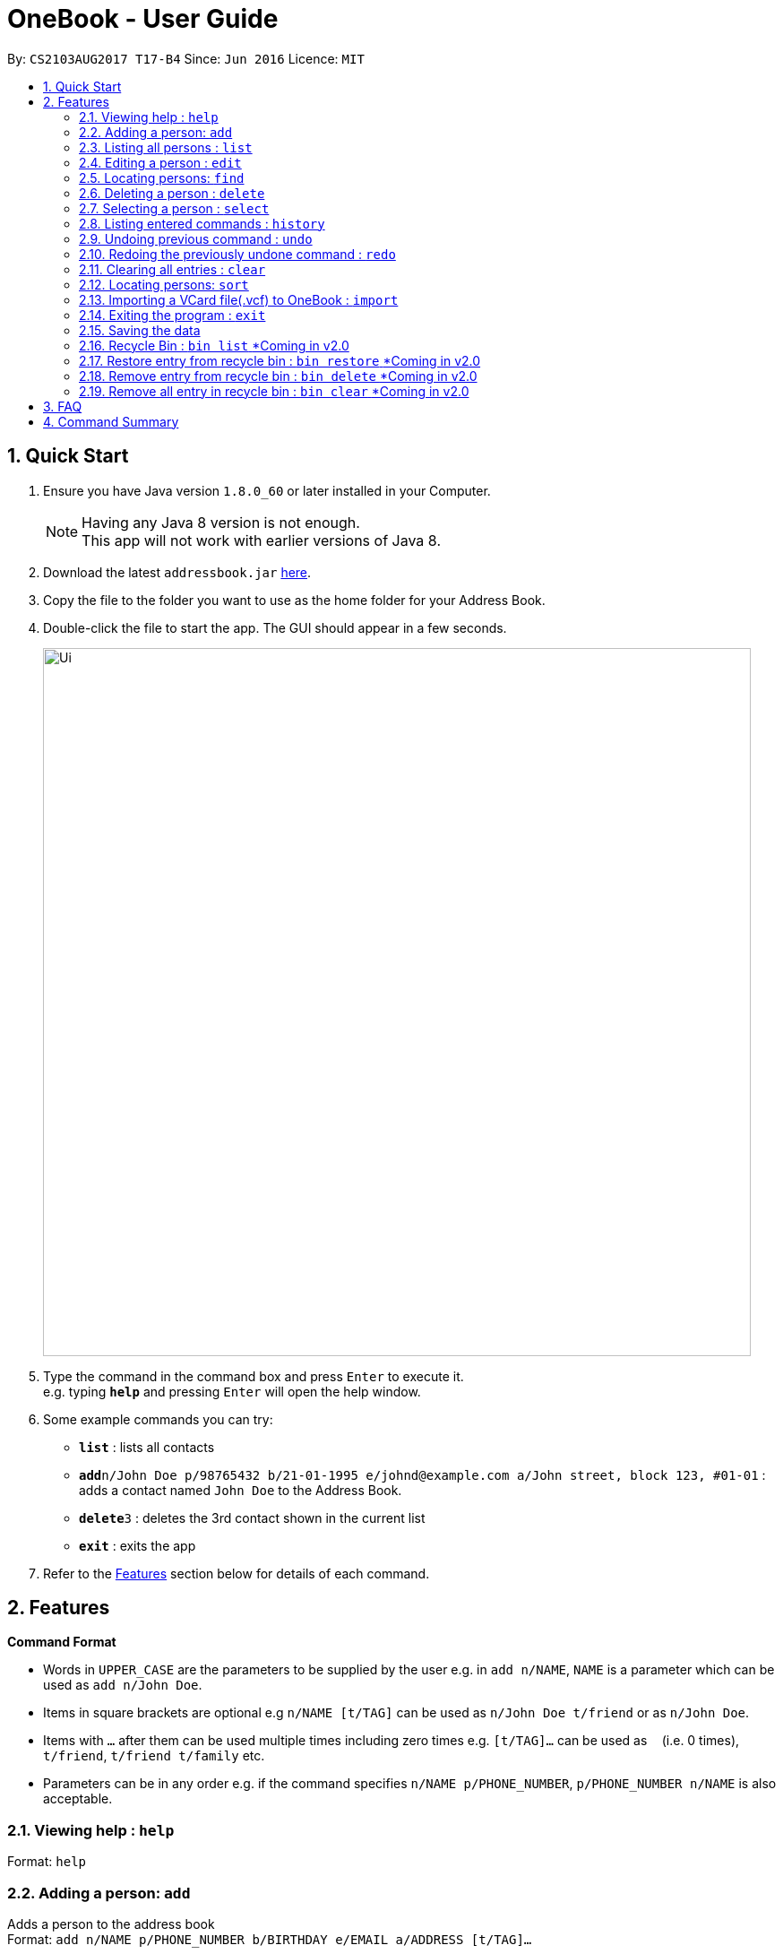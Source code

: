 = OneBook - User Guide
:toc:
:toc-title:
:toc-placement: preamble
:sectnums:
:imagesDir: images
:stylesDir: stylesheets
:experimental:
ifdef::env-github[]
:tip-caption: :bulb:
:note-caption: :information_source:
endif::[]
:repoURL: https://github.com/CS2103AUG2017-T17-B4/main

By: `CS2103AUG2017 T17-B4`      Since: `Jun 2016`      Licence: `MIT`

== Quick Start

.  Ensure you have Java version `1.8.0_60` or later installed in your Computer.
+
[NOTE]
Having any Java 8 version is not enough. +
This app will not work with earlier versions of Java 8.
+
.  Download the latest `addressbook.jar` link:{repoURL}/releases[here].
.  Copy the file to the folder you want to use as the home folder for your Address Book.
.  Double-click the file to start the app. The GUI should appear in a few seconds.
+
image::Ui.png[width="790"]
+
.  Type the command in the command box and press kbd:[Enter] to execute it. +
e.g. typing *`help`* and pressing kbd:[Enter] will open the help window.
.  Some example commands you can try:

* *`list`* : lists all contacts
* **`add`**`n/John Doe p/98765432 b/21-01-1995 e/johnd@example.com a/John street, block 123, #01-01` : adds a contact named `John Doe` to the Address Book.
* **`delete`**`3` : deletes the 3rd contact shown in the current list
* *`exit`* : exits the app

.  Refer to the link:#features[Features] section below for details of each command.

== Features

====
*Command Format*

* Words in `UPPER_CASE` are the parameters to be supplied by the user e.g. in `add n/NAME`, `NAME` is a parameter which can be used as `add n/John Doe`.
* Items in square brackets are optional e.g `n/NAME [t/TAG]` can be used as `n/John Doe t/friend` or as `n/John Doe`.
* Items with `…`​ after them can be used multiple times including zero times e.g. `[t/TAG]...` can be used as `{nbsp}` (i.e. 0 times), `t/friend`, `t/friend t/family` etc.
* Parameters can be in any order e.g. if the command specifies `n/NAME p/PHONE_NUMBER`, `p/PHONE_NUMBER n/NAME` is also acceptable.
====

=== Viewing help : `help`

Format: `help`

=== Adding a person: `add`

Adds a person to the address book +
Format: `add n/NAME p/PHONE_NUMBER b/BIRTHDAY e/EMAIL a/ADDRESS [t/TAG]...`

[TIP]
A person can have any number of tags (including 0)

Examples:

* `add n/John Doe p/98765432 b/21-01-1995 e/johnd@example.com a/John street, block 123, #01-01`
* `add n/Betsy Crowe t/friend e/betsycrowe@example.com a/Newgate Prison b/22-02-1998 p/1234567 t/criminal`

=== Listing all persons : `list`

Shows a list of all persons in the address book. +
Format: `list`

=== Editing a person : `edit`

Edits an existing person in the address book. +
Format: `edit INDEX [n/NAME] [p/PHONE] [b/BIRTHDAY] [e/EMAIL] [a/ADDRESS] [t/TAG]...`

****
* Edits the person at the specified `INDEX`. The index refers to the index number shown in the last person listing. The index *must be a positive integer* 1, 2, 3, ...
* At least one of the optional fields must be provided.
* Existing values will be updated to the input values.
* When editing tags, the existing tags of the person will be removed i.e adding of tags is not cumulative.
* You can remove all the person's tags by typing `t/` without specifying any tags after it.
****

Examples:

* `edit 1 p/91234567 e/johndoe@example.com` +
Edits the phone number and email address of the 1st person to be `91234567` and `johndoe@example.com` respectively.
* `edit 2 n/Betsy Crower t/` +
Edits the name of the 2nd person to be `Betsy Crower` and clears all existing tags.

=== Locating persons: `find`

Finds persons whose names/addresses/emails/phone numbers contain any of the given keywords. +
Format: `find MAIN_KEYWORD KEYWORD [MORE_KEYWORDS]`

****
* The main keyword determines the search field (i.e. *name*/*address*/*email*/*phone*).
* The search is case insensitive. e.g `name hans` will return `Hans`
* The order of the keywords does not matter. e.g. `name Hans Bo` will return `Bo Hans`
* Partial words will still be matched e.g. `name Han` will return `Hans`
* For *name*, *email*, and *phone*, persons containing at least one keyword will be returned (i.e. `OR` search). e.g. `name Hans Bo` will return `Hans Gruber`, `Bo Yang`
* For *address*, only persons containing all the keywords will be returned (i.e. `AND` search). e.g. `address Serangoon Street 4` will not return `Serangoon Street 6`
****

Examples:

* `find name John` +
Returns `john` and `John Doe`
* `find name Betsy Tim John` +
Returns any person having names `Betsy`, `Tim`, or `John`
* `find email johndoe` +
Returns any person having an email containing `johndoe`
* `find address Geylang Street 5` +
Returns only persons having an address containing `Geylang Street 5`

=== Deleting a person : `delete`

Deletes the specified person(s) from the address book. +
Format: `delete INDEX, [MORE_INDEXES]`

****
* Deletes the person(s) at the specified `INDEX`.
* The index refers to the index number shown in the most recent listing.
* The index *must be a positive integer* 1, 2, 3, ...
* The indexes *must be in ascending order*.
****

Examples:

* `list` +
`delete 2` +
Deletes the 2nd person in the address book.
* `list` +
`delete 3, 4` +
Deletes the 3rd and 4th persons in the address book.
* `find Betsy` +
`delete 1` +
Deletes the 1st person in the results of the `find` command.

=== Selecting a person : `select`

Selects the person identified by the index number used in the last person listing. +
Format: `select INDEX`

****
* Selects the person and loads the Google search page the person at the specified `INDEX`.
* The index refers to the index number shown in the most recent listing.
* The index *must be a positive integer* `1, 2, 3, ...`
****

Examples:

* `list` +
`select 2` +
Selects the 2nd person in the address book.
* `find Betsy` +
`select 1` +
Selects the 1st person in the results of the `find` command.

=== Listing entered commands : `history`

Lists all the commands that you have entered in reverse chronological order. +
Format: `history`

[NOTE]
====
Pressing the kbd:[&uarr;] and kbd:[&darr;] arrows will display the previous and next input respectively in the command box.
====

// tag::undoredo[]
=== Undoing previous command : `undo`

Restores the address book to the state before the previous _undoable_ command was executed. +
Format: `undo`

[NOTE]
====
Undoable commands: those commands that modify the address book's content (`add`, `delete`, `edit` and `clear`).
====

Examples:

* `delete 1` +
`list` +
`undo` (reverses the `delete 1` command) +

* `select 1` +
`list` +
`undo` +
The `undo` command fails as there are no undoable commands executed previously.

* `delete 1` +
`clear` +
`undo` (reverses the `clear` command) +
`undo` (reverses the `delete 1` command) +

=== Redoing the previously undone command : `redo`

Reverses the most recent `undo` command. +
Format: `redo`

Examples:

* `delete 1` +
`undo` (reverses the `delete 1` command) +
`redo` (reapplies the `delete 1` command) +

* `delete 1` +
`redo` +
The `redo` command fails as there are no `undo` commands executed previously.

* `delete 1` +
`clear` +
`undo` (reverses the `clear` command) +
`undo` (reverses the `delete 1` command) +
`redo` (reapplies the `delete 1` command) +
`redo` (reapplies the `clear` command) +
// end::undoredo[]


=== Clearing all entries : `clear`

Clears all entries from the address book. +
Format: `clear`

=== Locating persons: `sort`

Sorts the list in OneBook according to name or email in alphabetically order. +
Format: `sort MAIN_KEYWORD KEYWORD [MORE_KEYWORDS]`

****
* The main keyword determines the search field (i.e. *name*/*email*).
* At least one contact must be in OneBook before sorting.
****

Examples:

* `sort name`
* `sort email`


=== Importing a VCard file(.vcf) to OneBook : `import`

Import a VCard file from directory to OneBook +
Format: `import [file directory]`

****
* Imports a VCard file from a valid directory.
* If format in the file follows VCard format, it will import contacts to OneBook.
* Notify the number of contacts that are succesfully imported.
****

Examples:

* `add C:/Users/User/Desktop/contacts.vcf` (Windows)
* `add C:/Users/User/Downloads/contacts.vcf` (Windows)
* `add /Users/user/Downloads/contacts.vcf` (MAC OSX)
* `add /Users/user/Desktop/contacts.vcf` (MAC OSX)



=== Exiting the program : `exit`

Exits the program. +
Format: `exit`

=== Saving the data

Address book data are saved in the hard disk automatically after any command that changes the data. +
There is no need to save manually.

=== Recycle Bin : `bin list` [yellow]#*Coming in v2.0#

Shows a list of deleted persons. +
Format: `bin`

****
* The listing will be replaced with recycle bin entries.
* Entries listed here will be automatically removed 7 days after deletion
****

=== Restore entry from recycle bin : `bin restore` [yellow]#*Coming in v2.0#

Restore the specified person from the bin to the address book. +
Format: `bin restore INDEX`

****
* Restores the person at the specified `INDEX`.
* The index refers to the index number shown in the bin listing.
* The index *must be a positive integer* 1, 2, 3, ...
****

Examples:

* `bin list` +
`bin restore 2` +
Restores the 2nd person in recycle bin to the address book. +

=== Remove entry from recycle bin : `bin delete` [yellow]#*Coming in v2.0#

Restore the specified person from the bin to the address book. +
Format: `bin remove INDEX`

****
* Restores the person at the specified `INDEX`.
* The index refers to the index number shown in the bin listing.
* The index *must be a positive integer* 1, 2, 3, ...
****

Examples:

* `bin list` +
`bin remove 2` +
Removes the 2nd person in recycle bin. +

=== Remove all entry in recycle bin : `bin clear` [yellow]#*Coming in v2.0#

Clears the recycle bin. +
Format: `bin clear`


== FAQ

*Q*: How do I transfer my data to another Computer? +
*A*: Install the app in the other computer and overwrite the empty data file it creates with the file that contains the data of your previous Address Book folder.

== Command Summary

* *Add* `add n/NAME p/PHONE_NUMBER b/BIRTHADAY e/EMAIL a/ADDRESS [t/TAG]...` +
e.g. `add n/James Ho p/22224444 b/18-04-1995 e/jamesho@example.com a/123, Clementi Rd, 1234665 t/friend t/colleague`
* *Clear* : `clear`
* *Delete* : `delete INDEX, [MORE_INDEXES]` +
e.g. `delete 3, 4, 5`
* *Edit* : `edit INDEX [n/NAME] [p/PHONE_NUMBER] [b/BIRTHDAY] [e/EMAIL] [a/ADDRESS] [t/TAG]...` +
e.g. `edit 2 n/James Lee e/jameslee@example.com`
* *Find* : `find MAIN_KEYWORD KEYWORD [MORE_KEYWORDS]` +
e.g. `find name James Jake` +
e.g. `find phone 123456789`
* *Import* : `import [file directory]` +
e.g. `add C:/Users/User/Desktop/contacts.vcf` (Windows) +
e.g. `add /Users/user/Downloads/contacts.vcf` (MAC OSX)
* *List* : `list`
* *Help* : `help`
* *Select* : `select INDEX` +
e.g.`select 2`
* *Sort* : `sort KEYWORD` +
e.g. `sort name` +
e.g. `sort email`
* *History* : `history`
* *Undo* : `undo`
* *Redo* : `redo`

